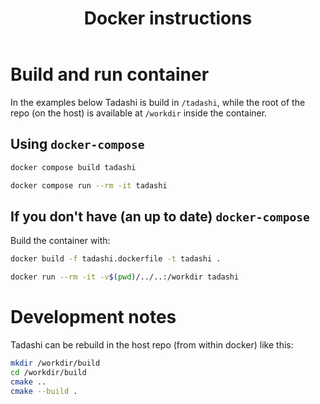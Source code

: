 #+title: Docker instructions

* Build and run container

In the examples below Tadashi is build in ~/tadashi~, while the root of
the repo (on the host) is available at ~/workdir~ inside the container.

** Using ~docker-compose~

#+begin_src bash
  docker compose build tadashi

  docker compose run --rm -it tadashi
#+end_src

** If you don't have (an up to date) ~docker-compose~

Build the container with:

#+begin_src bash
  docker build -f tadashi.dockerfile -t tadashi .

  docker run --rm -it -v$(pwd)/../..:/workdir tadashi
#+end_src

* Development notes

Tadashi can be rebuild in the host repo (from within docker) like
this:

#+begin_src bash
mkdir /workdir/build
cd /workdir/build
cmake ..
cmake --build .
#+end_src
